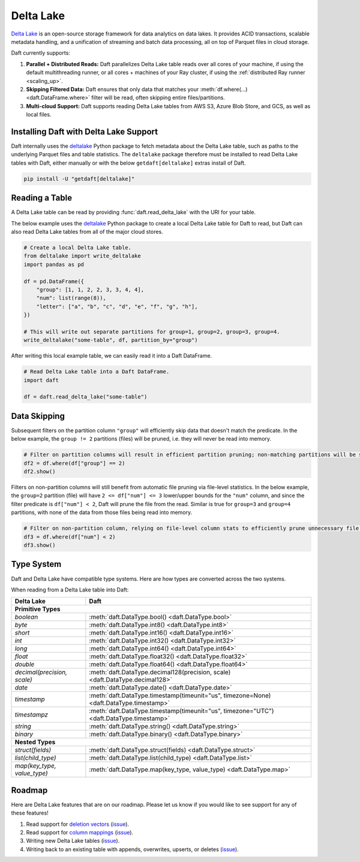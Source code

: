 Delta Lake
==========

`Delta Lake <https://delta.io/>`__ is an open-source storage framework for data analytics on data lakes. It provides ACID transactions, scalable metadata handling, and a unification of streaming and batch data processing, all on top of Parquet files in cloud storage.

Daft currently supports:

1. **Parallel + Distributed Reads:** Daft parallelizes Delta Lake table reads over all cores of your machine, if using the default multithreading runner, or all cores + machines of your Ray cluster, if using the :ref:`distributed Ray runner <scaling_up>`.
2. **Skipping Filtered Data:** Daft ensures that only data that matches your :meth:`df.where(...) <daft.DataFrame.where>` filter will be read, often skipping entire files/partitions.
3. **Multi-cloud Support:** Daft supports reading Delta Lake tables from AWS S3, Azure Blob Store, and GCS, as well as local files.

Installing Daft with Delta Lake Support
***************************************

Daft internally uses the `deltalake <https://pypi.org/project/deltalake/>`__ Python package to fetch metadata about the Delta Lake table, such as paths to the underlying Parquet files and table statistics. The ``deltalake`` package therefore must be installed to read Delta Lake tables with Daft, either manually or with the below ``getdaft[deltalake]`` extras install of Daft.

.. code-block:: shell

    pip install -U "getdaft[deltalake]"

Reading a Table
***************

A Delta Lake table can be read by providing :func:`daft.read_delta_lake` with the URI for your table.

The below example uses the `deltalake <https://pypi.org/project/deltalake/>`__ Python package to create a local Delta Lake table for Daft to read, but Daft can also read Delta Lake tables from all of the major cloud stores.

.. code:: python

    # Create a local Delta Lake table.
    from deltalake import write_deltalake
    import pandas as pd

    df = pd.DataFrame({
        "group": [1, 1, 2, 2, 3, 3, 4, 4],
        "num": list(range(8)),
        "letter": ["a", "b", "c", "d", "e", "f", "g", "h"],
    })

    # This will write out separate partitions for group=1, group=2, group=3, group=4.
    write_deltalake("some-table", df, partition_by="group")

After writing this local example table, we can easily read it into a Daft DataFrame.

.. code:: python

    # Read Delta Lake table into a Daft DataFrame.
    import daft

    df = daft.read_delta_lake("some-table")

Data Skipping
*************

Subsequent filters on the partition column ``"group"`` will efficiently skip data that doesn't match the predicate. In the below example, the ``group != 2`` partitions (files) will be pruned, i.e. they will never be read into memory.

.. code:: python

    # Filter on partition columns will result in efficient partition pruning; non-matching partitions will be skipped.
    df2 = df.where(df["group"] == 2)
    df2.show()

Filters on non-partition columns will still benefit from automatic file pruning via file-level statistics. In the below example, the ``group=2`` partition (file) will have ``2 <= df["num"] <= 3`` lower/upper bounds for the ``"num"`` column, and since the filter predicate is ``df["num"] < 2``, Daft will prune the file from the read. Similar is true for ``group=3`` and ``group=4`` partitions, with none of the data from those files being read into memory.

.. code:: python

    # Filter on non-partition column, relying on file-level column stats to efficiently prune unnecessary file reads.
    df3 = df.where(df["num"] < 2)
    df3.show()

Type System
***********

Daft and Delta Lake have compatible type systems. Here are how types are converted across the two systems.

When reading from a Delta Lake table into Daft:

+-----------------------------+------------------------------------------------------------------------------------------+
| Delta Lake                  | Daft                                                                                     |
+=============================+==========================================================================================+
| **Primitive Types**                                                                                                    |
+-----------------------------+------------------------------------------------------------------------------------------+
| `boolean`                   | :meth:`daft.DataType.bool() <daft.DataType.bool>`                                        |
+-----------------------------+------------------------------------------------------------------------------------------+
| `byte`                      | :meth:`daft.DataType.int8() <daft.DataType.int8>`                                        |
+-----------------------------+------------------------------------------------------------------------------------------+
| `short`                     | :meth:`daft.DataType.int16() <daft.DataType.int16>`                                      |
+-----------------------------+------------------------------------------------------------------------------------------+
| `int`                       | :meth:`daft.DataType.int32() <daft.DataType.int32>`                                      |
+-----------------------------+------------------------------------------------------------------------------------------+
| `long`                      | :meth:`daft.DataType.int64() <daft.DataType.int64>`                                      |
+-----------------------------+------------------------------------------------------------------------------------------+
| `float`                     | :meth:`daft.DataType.float32() <daft.DataType.float32>`                                  |
+-----------------------------+------------------------------------------------------------------------------------------+
| `double`                    | :meth:`daft.DataType.float64() <daft.DataType.float64>`                                  |
+-----------------------------+------------------------------------------------------------------------------------------+
| `decimal(precision, scale)` | :meth:`daft.DataType.decimal128(precision, scale) <daft.DataType.decimal128>`            |
+-----------------------------+------------------------------------------------------------------------------------------+
| `date`                      | :meth:`daft.DataType.date() <daft.DataType.date>`                                        |
+-----------------------------+------------------------------------------------------------------------------------------+
| `timestamp`                 | :meth:`daft.DataType.timestamp(timeunit="us", timezone=None) <daft.DataType.timestamp>`  |
+-----------------------------+------------------------------------------------------------------------------------------+
| `timestampz`                | :meth:`daft.DataType.timestamp(timeunit="us", timezone="UTC") <daft.DataType.timestamp>` |
+-----------------------------+------------------------------------------------------------------------------------------+
| `string`                    | :meth:`daft.DataType.string() <daft.DataType.string>`                                    |
+-----------------------------+------------------------------------------------------------------------------------------+
| `binary`                    | :meth:`daft.DataType.binary() <daft.DataType.binary>`                                    |
+-----------------------------+------------------------------------------------------------------------------------------+
| **Nested Types**                                                                                                       |
+-----------------------------+------------------------------------------------------------------------------------------+
| `struct(fields)`            | :meth:`daft.DataType.struct(fields) <daft.DataType.struct>`                              |
+-----------------------------+------------------------------------------------------------------------------------------+
| `list(child_type)`          | :meth:`daft.DataType.list(child_type) <daft.DataType.list>`                              |
+-----------------------------+------------------------------------------------------------------------------------------+
| `map(key_type, value_type)` | :meth:`daft.DataType.map(key_type, value_type) <daft.DataType.map>`                      |
+-----------------------------+------------------------------------------------------------------------------------------+

Roadmap
*******

Here are Delta Lake features that are on our roadmap. Please let us know if you would like to see support for any of these features!

1. Read support for `deletion vectors <https://docs.delta.io/latest/delta-deletion-vectors.html>`__ (`issue <https://github.com/Eventual-Inc/Daft/issues/1954>`__).
2. Read support for `column mappings <https://docs.delta.io/latest/delta-column-mapping.html>`__ (`issue <https://github.com/Eventual-Inc/Daft/issues/1955>`__).
3. Writing new Delta Lake tables (`issue <https://github.com/Eventual-Inc/Daft/issues/1967>`__).
4. Writing back to an existing table with appends, overwrites, upserts, or deletes (`issue <https://github.com/Eventual-Inc/Daft/issues/1968>`__).
